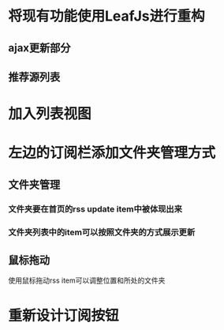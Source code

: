 * 将现有功能使用LeafJs进行重构
** ajax更新部分
** 推荐源列表
* 加入列表视图
* 左边的订阅栏添加文件夹管理方式
** 文件夹管理
*** 文件夹要在首页的rss update item中被体现出来
*** 文件夹列表中的item可以按照文件夹的方式展示更新
** 鼠标拖动
	 使用鼠标拖动rss item可以调整位置和所处的文件夹
* 重新设计订阅按钮

